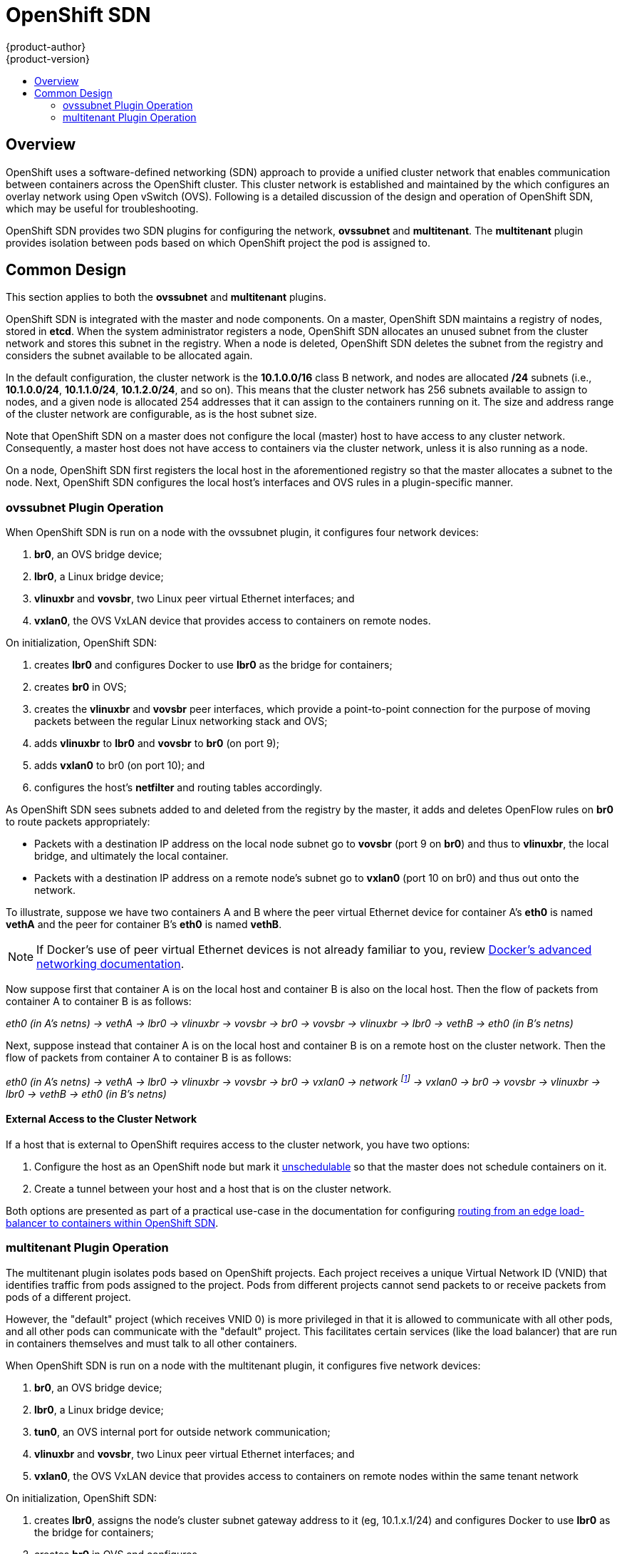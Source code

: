 = OpenShift SDN
{product-author}
{product-version}
:data-uri:
:icons:
:experimental:
:toc: macro
:toc-title:

toc::[]

== Overview

OpenShift uses a software-defined networking (SDN) approach to provide a unified
cluster network that enables communication between containers across the
OpenShift cluster. This cluster network is established and maintained by the
ifdef::openshift-origin[]
https://github.com/openshift/openshift-sdn[OpenShift SDN],
endif::[]
ifdef::openshift-enterprise[]
OpenShift SDN,
endif::[]
which configures an overlay network using Open vSwitch (OVS). Following is a
detailed discussion of the design and operation of OpenShift SDN, which may be
useful for troubleshooting.

OpenShift SDN provides two SDN plugins for configuring the network, *ovssubnet*
and *multitenant*.  The *multitenant* plugin provides isolation between pods
based on which OpenShift project the pod is assigned to.

== Common Design

This section applies to both the *ovssubnet* and *multitenant* plugins.

OpenShift SDN is integrated with the master and node components. On a master,
OpenShift SDN maintains a registry of nodes, stored in *etcd*. When the system
administrator registers a node, OpenShift SDN allocates an unused subnet
from the cluster network and stores this subnet in the registry. When a node is
deleted, OpenShift SDN deletes the subnet from the registry and considers the
subnet available to be allocated again.

In the default configuration, the cluster network is the *10.1.0.0/16* class B
network, and nodes are allocated */24* subnets (i.e., *10.1.0.0/24*,
*10.1.1.0/24*, *10.1.2.0/24*, and so on). This means that the cluster network
has 256 subnets available to assign to nodes, and a given node is allocated 254
addresses that it can assign to the containers running on it. The size and
address range of the cluster network are configurable, as is the host subnet
size.

Note that OpenShift SDN on a master does not configure the local (master) host
to have access to any cluster network. Consequently, a master host does not have
access to containers via the cluster network, unless it is also running as a
node.

On a node, OpenShift SDN first registers the local host in the aforementioned
registry so that the master allocates a subnet to the node. Next, OpenShift SDN
configures the local host's interfaces and OVS rules in a plugin-specific manner.

=== ovssubnet Plugin Operation

When OpenShift SDN is run on a node with the ovssubnet plugin, it configures
four network devices:

. *br0*, an OVS bridge device;
. *lbr0*, a Linux bridge device;
. *vlinuxbr* and *vovsbr*, two Linux peer virtual Ethernet interfaces; and
. *vxlan0*, the OVS VxLAN device that provides access to containers on remote
nodes.

On initialization, OpenShift SDN:

. creates *lbr0* and configures Docker to use *lbr0* as the bridge for
containers;
. creates *br0* in OVS;
. creates the *vlinuxbr* and *vovsbr* peer interfaces, which provide a
point-to-point connection for the purpose of moving packets between the regular
Linux networking stack and OVS;
. adds *vlinuxbr* to *lbr0* and *vovsbr* to *br0* (on port 9);
. adds *vxlan0* to br0 (on port 10); and
. configures the host's *netfilter* and routing tables accordingly.

As OpenShift SDN sees subnets added to and deleted from the registry by the
master, it adds and deletes OpenFlow rules on *br0* to route packets
appropriately:

- Packets with a destination IP address on the local node subnet go to *vovsbr*
(port 9 on *br0*) and thus to *vlinuxbr*, the local bridge, and ultimately the
local container.
- Packets with a destination IP address on a remote node's subnet go to *vxlan0*
(port 10 on br0) and thus out onto the network.

To illustrate, suppose we have two containers A and B where the peer virtual
Ethernet device for container A's *eth0* is named *vethA* and the peer for container
B's *eth0* is named *vethB*.

[NOTE]
====
If Docker's use of peer virtual Ethernet devices is not already familiar to you,
review https://docs.docker.com/articles/networking[Docker's advanced networking
documentation].
====

Now suppose first that container A is on the local host and container B is also
on the local host. Then the flow of packets from container A to container B is
as follows:

_eth0 (in A's netns) -> vethA -> lbr0 -> vlinuxbr -> vovsbr -> br0 -> vovsbr ->
vlinuxbr -> lbr0 -> vethB -> eth0 (in B's netns)_

Next, suppose instead that container A is on the local host and container B is
on a remote host on the cluster network. Then the flow of packets from container
A to container B is as follows:

_eth0 (in A's netns) -> vethA -> lbr0 -> vlinuxbr -> vovsbr -> br0 -> vxlan0 ->
network footnote:[After this point, device names refer to devices on container
B's host.] -> vxlan0 -> br0 -> vovsbr -> vlinuxbr -> lbr0 -> vethB -> eth0 (in
B's netns)_

==== External Access to the Cluster Network

If a host that is external to OpenShift requires access to the cluster network,
you have two options:

. Configure the host as an OpenShift node but mark it
link:../../admin_guide/manage_nodes.html#marking-nodes-as-unschedulable-or-schedulable[unschedulable]
so that the master does not schedule containers on it.
. Create a tunnel between your host and a host that is on the cluster network.

Both options are presented as part of a practical use-case in the documentation
for configuring link:../../admin_guide/routing_from_edge_lb.html[routing from an
edge load-balancer to containers within OpenShift SDN].

=== multitenant Plugin Operation

The multitenant plugin isolates pods based on OpenShift projects.  Each project
receives a unique Virtual Network ID (VNID) that identifies traffic from pods
assigned to the project.  Pods from different projects cannot send packets to
or receive packets from pods of a different project.

However, the "default" project (which receives VNID 0) is more privileged in
that it is allowed to communicate with all other pods, and all other pods can
communicate with the "default" project.  This facilitates certain services
(like the load balancer) that are run in containers themselves and must talk
to all other containers.

When OpenShift SDN is run on a node with the multitenant plugin, it configures
five network devices:

. *br0*, an OVS bridge device;
. *lbr0*, a Linux bridge device;
. *tun0*, an OVS internal port for outside network communication;
. *vlinuxbr* and *vovsbr*, two Linux peer virtual Ethernet interfaces; and
. *vxlan0*, the OVS VxLAN device that provides access to containers on remote
nodes within the same tenant network

On initialization, OpenShift SDN:

. creates *lbr0*, assigns the node's cluster subnet gateway address to it (eg,
10.1.x.1/24) and configures Docker to use *lbr0* as the bridge for containers;
. creates *br0* in OVS and configures
. creates the *vlinuxbr* and *vovsbr* peer interfaces, which provide
connectivity for containers created outside OpenShift SDN with Docker alone;
. adds *vlinuxbr* to *lbr0* and *vovsbr* to *br0* (on port 9) to ensure
standalone Docker containers have network connectivity
. adds *vxlan0* to br0 (on port 1); and
. configures the host's *netfilter* and routing tables to provide external
network access via the tun0 interface through NAT.
. adds non-pod-specific OpenFlow rules to the OVS database to route traffic
between the non-pod interfaces

As OpenShift SDN sees subnets added to and deleted from the registry by the
master, it adds and deletes OpenFlow rules on *br0* that direct packets destined
for that new subnet to the IP address of the node assigned that subnet through
the VXLAN tunnel.

OpenShift SDN also watches the master for added and deleted projects and
updates an internal mapping of project :: VNID to ensure that pods are assigned
the correct VNID when they are started.

Each time a pod is started on the host, OpenShift SDN:

. moves the host side of the pod's veth interface pair from the *lbr0* bridge
(where Docker placed it when starting the container) to the OVS bridge *br0*.

. adds OpenFlow rules to the OVS database to tag traffic coming from the pod
with the pod's VNID.

. adds OpenFlow rules to allow other traffic to enter the pod if the traffic's
VNID matches the pod's VNID (or is the privileged VNID 0)

The pod is allocated an IP address in the cluster subnet by Docker itself
because Docker is told to use the *lbr0* bridge, which OpenShift SDN has assigned
the cluster gateway address of 10.1.x.1/24.  Note that the *tun0* is also
assigned the IP address 10.1.x.1/24 because it is the default gateway for all
traffic destined for external networks, but these two interfaces do not
conflict because the *lbr0* interface is only used for IPAM and no OpenShift
SDN pods are connected to it.

==== multitenant Plugin Packet Flow

Almost all packet delivery decisions are performed with OpenFlow rules in the
OVS bridge *br0*.  This simplifies the network architecture of the multitenant
plugin and provides flexible routing and enforceable network isolation.

When a packet exits a pod assigned to a non-default project, the OVS bridge
*br0* tags that packet with the project's assigned VNID.  If the packet is
directed to another IP address in the node's cluster subnet, the OVS bridge only
allows the packet to be delivered to the destination pod if the VNIDs match.

If a packet is received from another node via the VXLAN tunnel, the Tunnel ID
is used as the VNID, and the OVS bridge only allows the packet to be delivered
to a local pod if the tunnel ID matches the destination pod's VNID.

Packets destined for other cluster subnets are tagged with their VNID and
delivered to the VXLAN tunnel with a tunnel destination address of the node
owning the cluster subnet.

Packets destined for external networks are delivered directly to the *tun0*
interface which triggers the kernel's iptables NAT rules.

As described before, VNID 0 is privileged in that all traffic destined for
VNID 0 is allowed to enter any pod assigned VNID 0.  All traffic exiting
pods assigned VNID 0 is delivered to the destination pod irrespective of the
destination pod's VNID.  Only the "default" OpenShift project is assigned
VNID 0; all other projects are assigned unique, isolation-enabled VNIDs.
